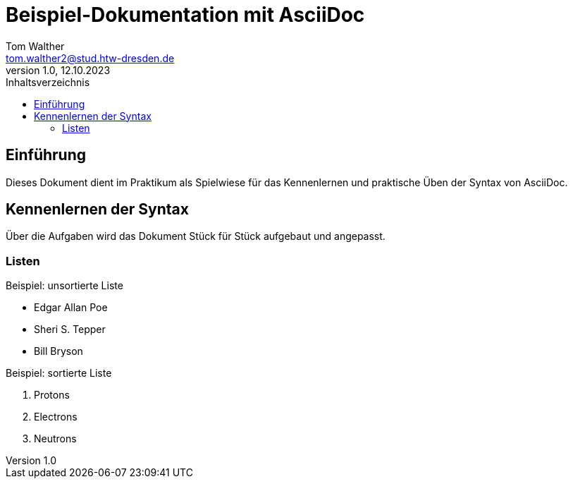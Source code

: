 = Beispiel-Dokumentation mit AsciiDoc 
Tom Walther <tom.walther2@stud.htw-dresden.de> 
1.0, 12.10.2023 
:toc: 
:toc-title: Inhaltsverzeichnis
// Platzhalter für weitere Dokumenten-Attribute 

== Einführung
Dieses Dokument dient im Praktikum als Spielwiese für das Kennenlernen und praktische Üben der Syntax von AsciiDoc.

== Kennenlernen der Syntax

Über die Aufgaben wird das Dokument Stück für Stück aufgebaut und angepasst.

=== Listen

.Beispiel: unsortierte Liste 

* Edgar Allan Poe
* Sheri S. Tepper
* Bill Bryson


.Beispiel: sortierte Liste

1. Protons
2. Electrons
3. Neutrons


